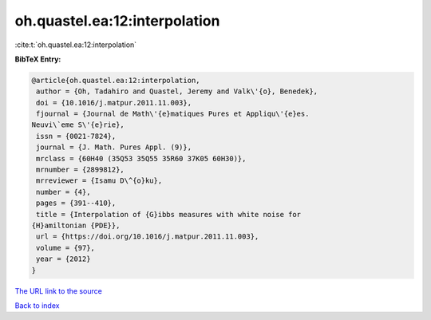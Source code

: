 oh.quastel.ea:12:interpolation
==============================

:cite:t:`oh.quastel.ea:12:interpolation`

**BibTeX Entry:**

.. code-block:: bibtex

   @article{oh.quastel.ea:12:interpolation,
    author = {Oh, Tadahiro and Quastel, Jeremy and Valk\'{o}, Benedek},
    doi = {10.1016/j.matpur.2011.11.003},
    fjournal = {Journal de Math\'{e}matiques Pures et Appliqu\'{e}es.
   Neuvi\`eme S\'{e}rie},
    issn = {0021-7824},
    journal = {J. Math. Pures Appl. (9)},
    mrclass = {60H40 (35Q53 35Q55 35R60 37K05 60H30)},
    mrnumber = {2899812},
    mrreviewer = {Isamu D\^{o}ku},
    number = {4},
    pages = {391--410},
    title = {Interpolation of {G}ibbs measures with white noise for
   {H}amiltonian {PDE}},
    url = {https://doi.org/10.1016/j.matpur.2011.11.003},
    volume = {97},
    year = {2012}
   }

`The URL link to the source <ttps://doi.org/10.1016/j.matpur.2011.11.003}>`__


`Back to index <../By-Cite-Keys.html>`__

